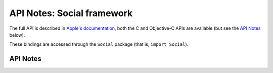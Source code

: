 .. module:: Social
   :platform: macOS
   :synopsis: Bindings for the Social framework

API Notes: Social framework
===========================

The full API is described in `Apple's documentation`__, both
the C and Objective-C APIs are available (but see the `API Notes`_ below).

.. __: https://developer.apple.com/documentation/social/?preferredLanguage=occ

These bindings are accessed through the ``Social`` package (that is, ``import Social``).

API Notes
---------
